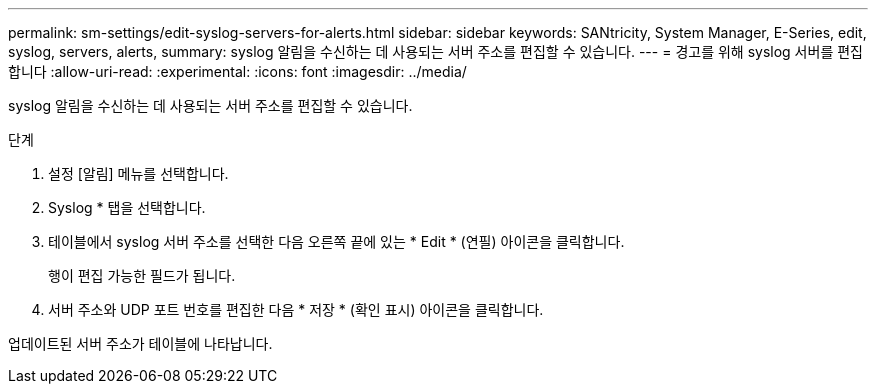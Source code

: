 ---
permalink: sm-settings/edit-syslog-servers-for-alerts.html 
sidebar: sidebar 
keywords: SANtricity, System Manager, E-Series, edit, syslog, servers, alerts, 
summary: syslog 알림을 수신하는 데 사용되는 서버 주소를 편집할 수 있습니다. 
---
= 경고를 위해 syslog 서버를 편집합니다
:allow-uri-read: 
:experimental: 
:icons: font
:imagesdir: ../media/


[role="lead"]
syslog 알림을 수신하는 데 사용되는 서버 주소를 편집할 수 있습니다.

.단계
. 설정 [알림] 메뉴를 선택합니다.
. Syslog * 탭을 선택합니다.
. 테이블에서 syslog 서버 주소를 선택한 다음 오른쪽 끝에 있는 * Edit * (연필) 아이콘을 클릭합니다.
+
행이 편집 가능한 필드가 됩니다.

. 서버 주소와 UDP 포트 번호를 편집한 다음 * 저장 * (확인 표시) 아이콘을 클릭합니다.


업데이트된 서버 주소가 테이블에 나타납니다.
